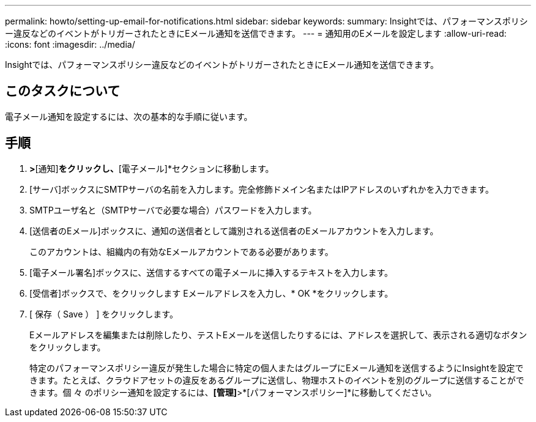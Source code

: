 ---
permalink: howto/setting-up-email-for-notifications.html 
sidebar: sidebar 
keywords:  
summary: Insightでは、パフォーマンスポリシー違反などのイベントがトリガーされたときにEメール通知を送信できます。 
---
= 通知用のEメールを設定します
:allow-uri-read: 
:icons: font
:imagesdir: ../media/


[role="lead"]
Insightでは、パフォーマンスポリシー違反などのイベントがトリガーされたときにEメール通知を送信できます。



== このタスクについて

電子メール通知を設定するには、次の基本的な手順に従います。



== 手順

. [管理]*>*[通知]*をクリックし、*[電子メール]*セクションに移動します。
. [サーバ]ボックスにSMTPサーバの名前を入力します。完全修飾ドメイン名またはIPアドレスのいずれかを入力できます。
. SMTPユーザ名と（SMTPサーバで必要な場合）パスワードを入力します。
. [送信者のEメール]ボックスに、通知の送信者として識別される送信者のEメールアカウントを入力します。
+
このアカウントは、組織内の有効なEメールアカウントである必要があります。

. [電子メール署名]ボックスに、送信するすべての電子メールに挿入するテキストを入力します。
. [受信者]ボックスで、をクリックします image:../media/add-email-recipient-icon.gif[""]Eメールアドレスを入力し、* OK *をクリックします。
. [ 保存（ Save ） ] をクリックします。
+
Eメールアドレスを編集または削除したり、テストEメールを送信したりするには、アドレスを選択して、表示される適切なボタンをクリックします。

+
特定のパフォーマンスポリシー違反が発生した場合に特定の個人またはグループにEメール通知を送信するようにInsightを設定できます。たとえば、クラウドアセットの違反をあるグループに送信し、物理ホストのイベントを別のグループに送信することができます。個 々 のポリシー通知を設定するには、*[管理]*>*[パフォーマンスポリシー]*に移動してください。


